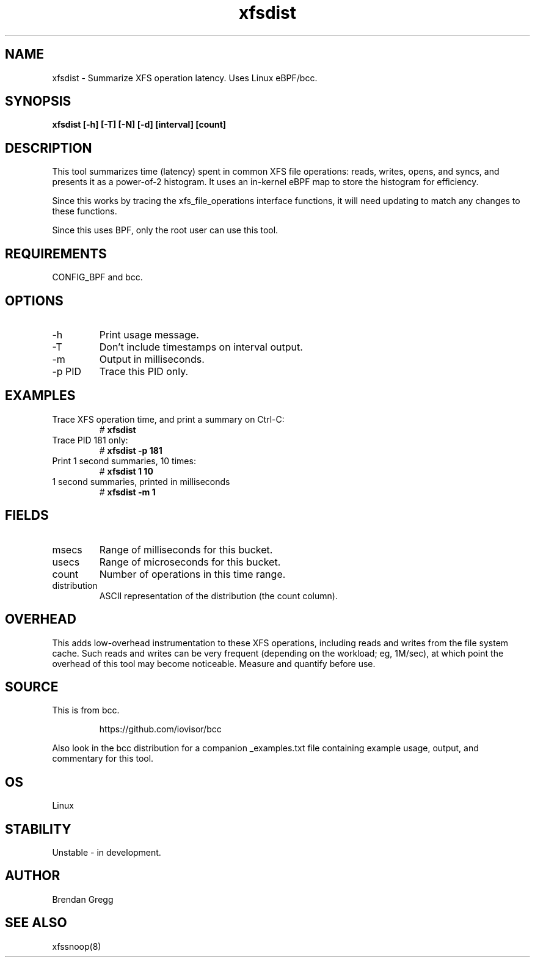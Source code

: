 .TH xfsdist 8  "2016-02-12" "USER COMMANDS"
.SH NAME
xfsdist \- Summarize XFS operation latency. Uses Linux eBPF/bcc.
.SH SYNOPSIS
.B xfsdist [\-h] [\-T] [\-N] [\-d] [interval] [count]
.SH DESCRIPTION
This tool summarizes time (latency) spent in common XFS file operations: reads,
writes, opens, and syncs, and presents it as a power-of-2 histogram. It uses an
in-kernel eBPF map to store the histogram for efficiency.

Since this works by tracing the xfs_file_operations interface functions, it
will need updating to match any changes to these functions.

Since this uses BPF, only the root user can use this tool.
.SH REQUIREMENTS
CONFIG_BPF and bcc.
.SH OPTIONS
.TP
\-h
Print usage message.
.TP
\-T
Don't include timestamps on interval output.
.TP
\-m
Output in milliseconds.
.TP
\-p PID
Trace this PID only.
.SH EXAMPLES
.TP
Trace XFS operation time, and print a summary on Ctrl-C:
#
.B xfsdist
.TP
Trace PID 181 only:
#
.B xfsdist -p 181
.TP
Print 1 second summaries, 10 times:
#
.B xfsdist 1 10
.TP
1 second summaries, printed in milliseconds
#
.B xfsdist \-m 1
.SH FIELDS
.TP
msecs
Range of milliseconds for this bucket.
.TP
usecs
Range of microseconds for this bucket.
.TP
count
Number of operations in this time range.
.TP
distribution
ASCII representation of the distribution (the count column).
.SH OVERHEAD
This adds low-overhead instrumentation to these XFS operations,
including reads and writes from the file system cache. Such reads and writes
can be very frequent (depending on the workload; eg, 1M/sec), at which
point the overhead of this tool may become noticeable.
Measure and quantify before use.
.SH SOURCE
This is from bcc.
.IP
https://github.com/iovisor/bcc
.PP
Also look in the bcc distribution for a companion _examples.txt file containing
example usage, output, and commentary for this tool.
.SH OS
Linux
.SH STABILITY
Unstable - in development.
.SH AUTHOR
Brendan Gregg
.SH SEE ALSO
xfssnoop(8)
